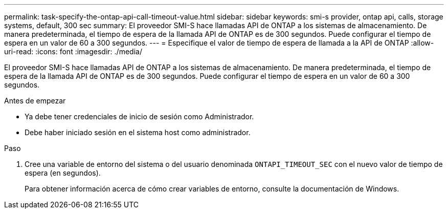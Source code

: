 ---
permalink: task-specify-the-ontap-api-call-timeout-value.html 
sidebar: sidebar 
keywords: smi-s provider, ontap api, calls, storage systems, default, 300 sec 
summary: El proveedor SMI-S hace llamadas API de ONTAP a los sistemas de almacenamiento. De manera predeterminada, el tiempo de espera de la llamada API de ONTAP es de 300 segundos. Puede configurar el tiempo de espera en un valor de 60 a 300 segundos. 
---
= Especifique el valor de tiempo de espera de llamada a la API de ONTAP
:allow-uri-read: 
:icons: font
:imagesdir: ./media/


[role="lead"]
El proveedor SMI-S hace llamadas API de ONTAP a los sistemas de almacenamiento. De manera predeterminada, el tiempo de espera de la llamada API de ONTAP es de 300 segundos. Puede configurar el tiempo de espera en un valor de 60 a 300 segundos.

.Antes de empezar
* Ya debe tener credenciales de inicio de sesión como Administrador.
* Debe haber iniciado sesión en el sistema host como administrador.


.Paso
. Cree una variable de entorno del sistema o del usuario denominada `ONTAPI_TIMEOUT_SEC` con el nuevo valor de tiempo de espera (en segundos).
+
Para obtener información acerca de cómo crear variables de entorno, consulte la documentación de Windows.


